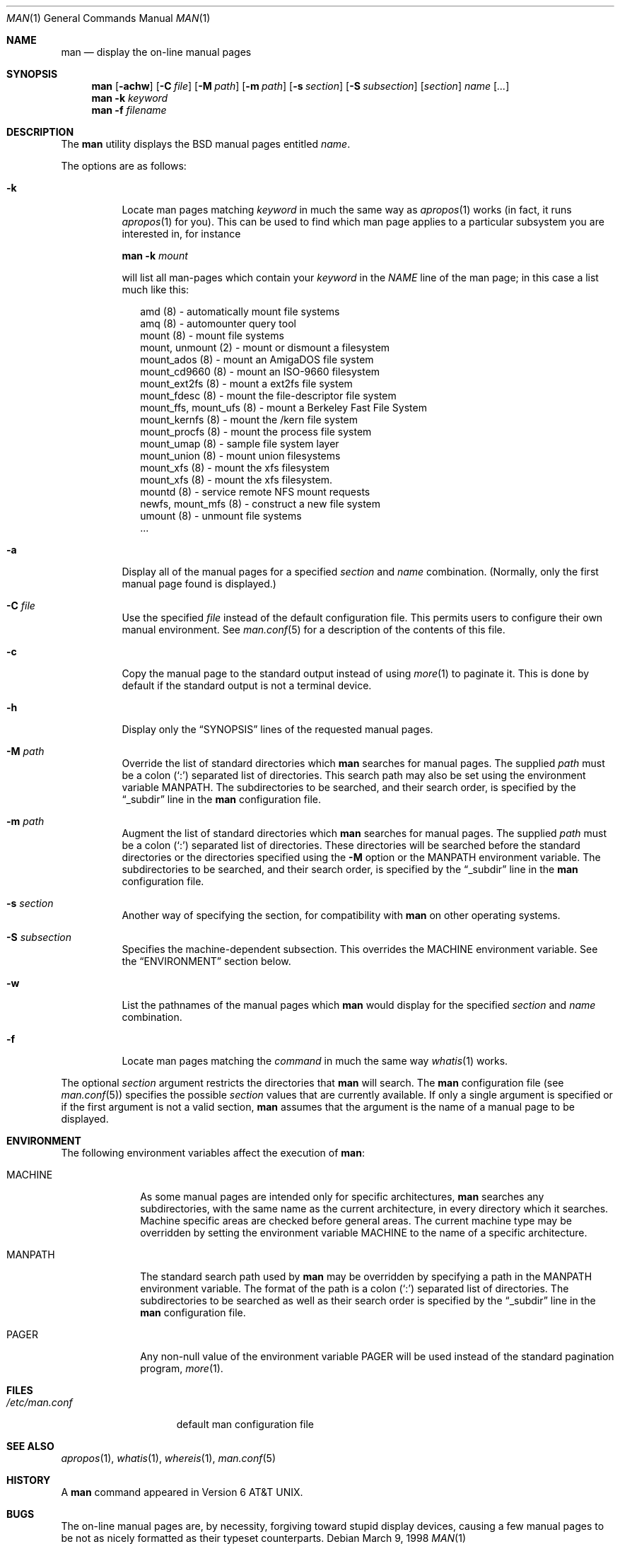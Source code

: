 .\"	$OpenBSD: man.1,v 1.14 2000/11/10 05:10:34 aaron Exp $
.\"
.\" Copyright (c) 1989, 1990, 1993
.\"	The Regents of the University of California.  All rights reserved.
.\"
.\" Redistribution and use in source and binary forms, with or without
.\" modification, are permitted provided that the following conditions
.\" are met:
.\" 1. Redistributions of source code must retain the above copyright
.\"    notice, this list of conditions and the following disclaimer.
.\" 2. Redistributions in binary form must reproduce the above copyright
.\"    notice, this list of conditions and the following disclaimer in the
.\"    documentation and/or other materials provided with the distribution.
.\" 3. All advertising materials mentioning features or use of this software
.\"    must display the following acknowledgement:
.\"	This product includes software developed by the University of
.\"	California, Berkeley and its contributors.
.\" 4. Neither the name of the University nor the names of its contributors
.\"    may be used to endorse or promote products derived from this software
.\"    without specific prior written permission.
.\"
.\" THIS SOFTWARE IS PROVIDED BY THE REGENTS AND CONTRIBUTORS ``AS IS'' AND
.\" ANY EXPRESS OR IMPLIED WARRANTIES, INCLUDING, BUT NOT LIMITED TO, THE
.\" IMPLIED WARRANTIES OF MERCHANTABILITY AND FITNESS FOR A PARTICULAR PURPOSE
.\" ARE DISCLAIMED.  IN NO EVENT SHALL THE REGENTS OR CONTRIBUTORS BE LIABLE
.\" FOR ANY DIRECT, INDIRECT, INCIDENTAL, SPECIAL, EXEMPLARY, OR CONSEQUENTIAL
.\" DAMAGES (INCLUDING, BUT NOT LIMITED TO, PROCUREMENT OF SUBSTITUTE GOODS
.\" OR SERVICES; LOSS OF USE, DATA, OR PROFITS; OR BUSINESS INTERRUPTION)
.\" HOWEVER CAUSED AND ON ANY THEORY OF LIABILITY, WHETHER IN CONTRACT, STRICT
.\" LIABILITY, OR TORT (INCLUDING NEGLIGENCE OR OTHERWISE) ARISING IN ANY WAY
.\" OUT OF THE USE OF THIS SOFTWARE, EVEN IF ADVISED OF THE POSSIBILITY OF
.\" SUCH DAMAGE.
.\"
.\"     @(#)man.1	8.2 (Berkeley) 1/2/94
.\"
.Dd March 9, 1998
.Dt MAN 1
.Os
.Sh NAME
.Nm man
.Nd display the on-line manual pages
.Sh SYNOPSIS
.Nm man
.Op Fl achw
.Op Fl C Ar file
.Op Fl M Ar path
.Op Fl m Ar path
.Op Fl s Ar section
.Op Fl S Ar subsection
.Op Ar section
.Ar name Op Ar ...
.Nm man
.Fl k Ar keyword
.Nm man
.Fl f Ar filename
.Sh DESCRIPTION
The
.Nm
utility
displays the
.Bx
manual pages entitled
.Ar name .
.Pp
The options are as follows:
.Bl -tag -width Ds
.It Fl k
Locate man pages matching
.Ar keyword
in much the same way as
.Xr apropos 1
works (in fact, it runs
.Xr apropos 1
for you).
This can be used to find which man page applies to a particular subsystem
you are interested in, for instance
.Pp
.Nm man Fl k Em mount
.Pp
will list all man-pages which contain your
.Ar keyword
in the
.Em NAME
line of the man page;
in this case a list much like this:
.Bd -literal -offset xx
amd (8) - automatically mount file systems
amq (8) - automounter query tool
mount (8) - mount file systems
mount, unmount (2) - mount or dismount a filesystem
mount_ados (8) - mount an AmigaDOS file system
mount_cd9660 (8) - mount an ISO-9660 filesystem
mount_ext2fs (8) - mount a ext2fs file system
mount_fdesc (8) - mount the file-descriptor file system
mount_ffs, mount_ufs (8) - mount a Berkeley Fast File System
mount_kernfs (8) - mount the /kern file system
mount_procfs (8) - mount the process file system
mount_umap (8) - sample file system layer
mount_union (8) - mount union filesystems
mount_xfs (8) - mount the xfs filesystem
mount_xfs (8) - mount the xfs filesystem.
mountd (8) - service remote NFS mount requests
newfs, mount_mfs (8) - construct a new file system
umount (8) - unmount file systems
\&...
.Ed
.It Fl a
Display all of the manual pages for a specified
.Ar section
and
.Ar name
combination.
(Normally, only the first manual page found is displayed.)
.It Fl C Ar file
Use the specified
.Ar file
instead of the default configuration file.
This permits users to configure their own manual environment.
See
.Xr man.conf 5
for a description of the contents of this file.
.It Fl c
Copy the manual page to the standard output instead of using
.Xr more 1
to paginate it.
This is done by default if the standard output is not a terminal device.
.It Fl h
Display only the
.Dq Tn SYNOPSIS
lines of the requested manual pages.
.It Fl M Ar path
Override the list of standard directories which
.Nm
searches for manual pages.
The supplied
.Ar path
must be a colon
.Pq Ql \&:
separated list of directories.
This search path may also be set using the environment variable
.Ev MANPATH .
The subdirectories to be searched, and their search order,
is specified by the
.Dq _subdir
line in the
.Nm
configuration file.
.It Fl m Ar path
Augment the list of standard directories which
.Nm
searches for manual pages.
The supplied
.Ar path
must be a colon
.Pq Ql \&:
separated list of directories.
These directories will be searched before the standard directories or
the directories specified using the
.Fl M
option or the
.Ev MANPATH
environment variable.
The subdirectories to be searched, and their search order,
is specified by the
.Dq _subdir
line in the
.Nm
configuration file.
.It Fl s Ar section
Another way of specifying the section, for compatibility with
.Nm
on other operating systems.
.It Fl S Ar subsection
Specifies the machine-dependent subsection.
This overrides the
.Ev MACHINE
environment variable.
See the
.Sx ENVIRONMENT
section below.
.It Fl w
List the pathnames of the manual pages which
.Nm
would display for the specified
.Ar section
and
.Ar name
combination.
.It Fl f
Locate man pages matching the
.Ar command
in much the same way
.Xr whatis 1
works.
.El
.Pp
The optional
.Ar section
argument restricts the directories that
.Nm
will search.
The
.Nm
configuration file (see
.Xr man.conf 5 )
specifies the possible
.Ar section
values that are currently available.
If only a single argument is specified or if the first argument is
not a valid section,
.Nm
assumes that the argument is the name of a manual page to be displayed.
.Sh ENVIRONMENT
The following environment variables affect the execution of
.Nm man :
.Bl -tag -width MANPATHX
.It Ev MACHINE
As some manual pages are intended only for specific architectures,
.Nm
searches any subdirectories,
with the same name as the current architecture,
in every directory which it searches.
Machine specific areas are checked before general areas.
The current machine type may be overridden by setting the environment
variable
.Ev MACHINE
to the name of a specific architecture.
.It Ev MANPATH
The standard search path used by
.Nm
may be overridden by specifying a path in the
.Ev MANPATH
environment
variable.
The format of the path is a colon
.Pq Ql \&:
separated list of directories.
The subdirectories to be searched as well as their search order
is specified by the
.Dq _subdir
line in the
.Nm
configuration file.
.It Ev PAGER
Any non-null value of the environment variable
.Ev PAGER
will be used instead of the standard pagination program,
.Xr more 1 .
.El
.Sh FILES
.Bl -tag -width /etc/man.conf -compact
.It Pa /etc/man.conf
default man configuration file
.El
.Sh SEE ALSO
.Xr apropos 1 ,
.Xr whatis 1 ,
.Xr whereis 1 ,
.Xr man.conf 5
.Sh HISTORY
A
.Nm
command appeared in
.At v6 .
.Sh BUGS
The on-line manual pages are, by necessity, forgiving toward stupid
display devices, causing a few manual pages to be not as nicely formatted
as their typeset counterparts.
